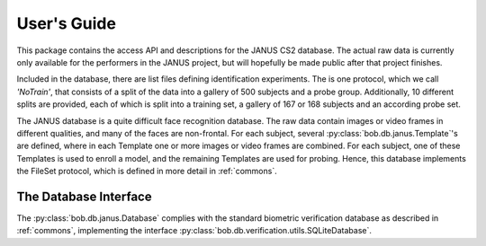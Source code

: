 .. vim: set fileencoding=utf-8 :
.. @author: Manuel Gunther <mgunther@vast.uccs.edu>
.. @date:   Fri Sep 11 14:53:52 MDT 2015

==============
 User's Guide
==============

This package contains the access API and descriptions for the JANUS CS2 database.
The actual raw data is currently only available for the performers in the JANUS project, but will hopefully be made public after that project finishes.

Included in the database, there are list files defining identification experiments.
The is one protocol, which we call `'NoTrain'`, that consists of a split of the data into a gallery of 500 subjects and a probe group.
Additionally, 10 different splits are provided, each of which is split into a training set, a gallery of 167 or 168 subjects and an according probe set.

The JANUS database is a quite difficult face recognition database.
The raw data contain images or video frames in different qualities, and many of the faces are non-frontal.
For each subject, several :py:class:`bob.db.janus.Template`'s are defined, where in each Template one or more images or video frames are combined.
For each subject, one of these Templates is used to enroll a model, and the remaining Templates are used for probing.
Hence, this database implements the FileSet protocol, which is defined in more detail in :ref:`commons`.


The Database Interface
----------------------

The :py:class:`bob.db.janus.Database` complies with the standard biometric verification database as described in :ref:`commons`, implementing the interface :py:class:`bob.db.verification.utils.SQLiteDatabase`.

.. todo::
   Explain the particularities of the :py:class:`bob.db.janus.Database` database.


.. _bob: https://www.idiap.ch/software/bob
